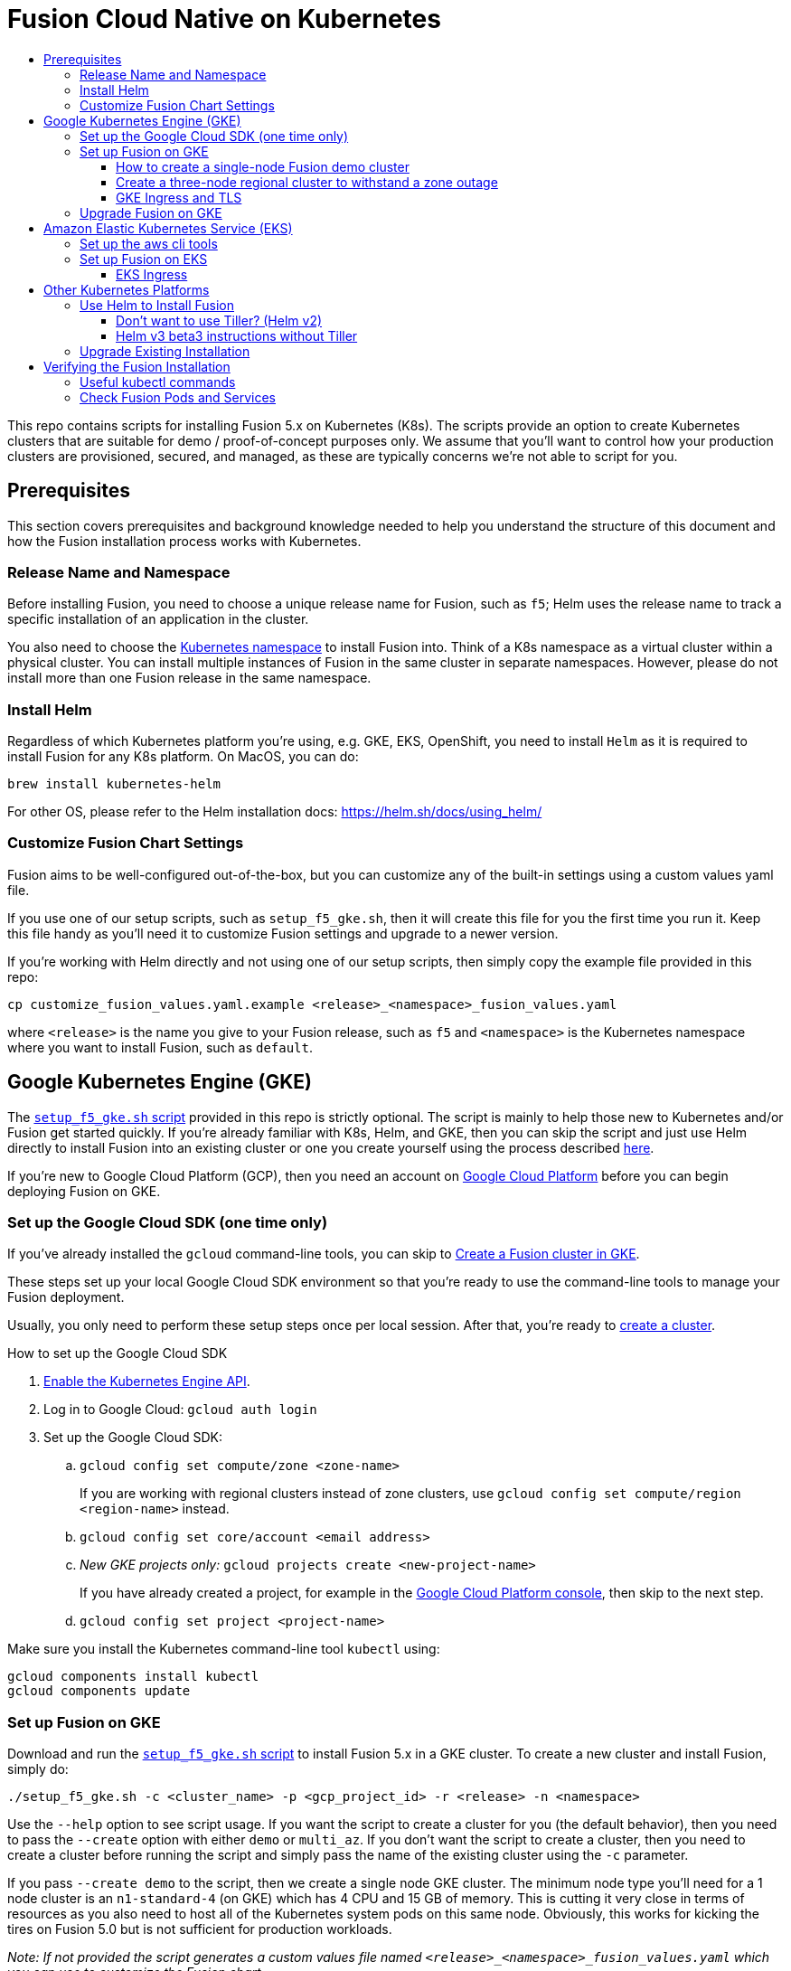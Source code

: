 = Fusion Cloud Native on Kubernetes
:toc:
:toclevels: 4
:toc-title:

This repo contains scripts for installing Fusion 5.x on Kubernetes (K8s). The scripts provide an option to create Kubernetes clusters that are suitable for demo / proof-of-concept purposes only. We assume that you'll want to control how your production clusters are provisioned, secured, and managed, as these are typically concerns we're not able to script for you.

// tag::body[]

== Prerequisites

This section covers prerequisites and background knowledge needed to help you understand the structure of this document and how the Fusion installation process works with Kubernetes.

=== Release Name and Namespace

Before installing Fusion, you need to choose a unique release name for Fusion, such as `f5`; Helm uses the release name to track a specific installation of an application in the cluster.

You also need to choose the https://kubernetes.io/docs/concepts/overview/working-with-objects/namespaces/[Kubernetes namespace] to install Fusion into.
Think of a K8s namespace as a virtual cluster within a physical cluster. You can install multiple instances of Fusion in the same cluster in separate namespaces.
However, please [.underline]#do not# install more than one Fusion release in the same namespace.

=== Install Helm

Regardless of which Kubernetes platform you're using, e.g. GKE, EKS, OpenShift, you need to install `Helm` as it is required to install Fusion for any K8s platform.
On MacOS, you can do:
```
brew install kubernetes-helm
```
For other OS, please refer to the Helm installation docs: https://helm.sh/docs/using_helm/

=== Customize Fusion Chart Settings

Fusion aims to be well-configured out-of-the-box, but you can customize any of the built-in settings using a custom values yaml file.

If you use one of our setup scripts, such as `setup_f5_gke.sh`, then it will create this file for you the first time you run it. Keep this file handy as you'll need it to customize Fusion settings and upgrade to a newer version.

If you're working with Helm directly and not using one of our setup scripts, then simply copy the example file provided in this repo:
```
cp customize_fusion_values.yaml.example <release>_<namespace>_fusion_values.yaml
```
where `<release>` is the name you give to your Fusion release, such as `f5` and `<namespace>` is the Kubernetes namespace where you want to install Fusion, such as `default`.

== Google Kubernetes Engine (GKE)

// tag::gke[]

The https://github.com/lucidworks/fusion-cloud-native/blob/master/setup_f5_gke.sh[`setup_f5_gke.sh` script^] provided in this repo is strictly optional.
The script is mainly to help those new to Kubernetes and/or Fusion get started quickly.
If you're already familiar with K8s, Helm, and GKE, then you can skip the script and just use Helm directly to install Fusion into an existing cluster or one you create yourself using the process described <<helm-only,here>>.

If you're new to Google Cloud Platform (GCP), then you need an account on https://console.cloud.google.com/freetrial/intro[Google Cloud Platform^] before you can begin deploying Fusion on GKE.

[[sdk-setup]]
=== Set up the Google Cloud SDK (one time only)

If you've already installed the `gcloud` command-line tools, you can skip to <<cluster-create,Create a Fusion cluster in GKE>>.

These steps set up your local Google Cloud SDK environment so that you're ready to use the command-line tools to manage your Fusion deployment.

Usually, you only need to perform these setup steps once per local session.  After that, you're ready to link:#cluster-create[create a cluster].

.How to set up the Google Cloud SDK
. https://console.cloud.google.com/apis/library/container.googleapis.com?q=kubernetes%20engine[Enable the Kubernetes Engine API^].
. Log in to Google Cloud: `gcloud auth login`
. Set up the Google Cloud SDK:
.. `gcloud config set compute/zone <zone-name>`
+
If you are working with regional clusters instead of zone clusters, use `gcloud config set compute/region <region-name>` instead.
.. `gcloud config set core/account <email address>`
.. _New GKE projects only:_ `gcloud projects create <new-project-name>`
+
If you have already created a project, for example in the https://console.cloud.google.com/[Google Cloud Platform console^], then skip to the next step.
.. `gcloud config set project <project-name>`

Make sure you install the Kubernetes command-line tool `kubectl` using:
```
gcloud components install kubectl
gcloud components update
```

[[cluster-create]]
=== Set up Fusion on GKE

Download and run the https://github.com/lucidworks/fusion-cloud-native/blob/master/setup_f5_gke.sh[`setup_f5_gke.sh` script^] to install Fusion 5.x in a GKE cluster. To create a new cluster and install Fusion, simply do:
```
./setup_f5_gke.sh -c <cluster_name> -p <gcp_project_id> -r <release> -n <namespace>
```

Use the `--help` option to see script usage. If you want the script to create a cluster for you (the default behavior), then you need to pass the `--create` option with either `demo` or `multi_az`. If you don't want the script to create a cluster, then you need to create a cluster before running the script and simply pass the name of the existing cluster using the `-c` parameter.

If you pass `--create demo` to the script, then we create a single node GKE cluster. The minimum node type you'll need for a 1 node cluster is an `n1-standard-4` (on GKE) which has 4 CPU and 15 GB of memory. This is cutting it very close in terms of resources as you also need to host all of the Kubernetes system pods on this same node. Obviously, this works for kicking the tires on Fusion 5.0 but is not sufficient for production workloads.

__Note: If not provided the script generates a custom values file named `<release>_<namespace>_fusion_values.yaml` which you can use to customize the Fusion chart.__

After running the `setup_f5_gke.sh` script, proceed to the <<verifying,Verifying the Fusion Installation>> section below.

The steps below show you how to create several kinds of Fusion clusters.

==== How to create a single-node Fusion demo cluster

A single-node configuration is useful for exploring Fusion in a demo or development environment.

This type of deployment can take at least 12 minutes, plus 3–5 minutes for cluster startup.

.How to create a single-node Fusion demo cluster
. Run the setup script:
+
```
./setup_f5_gke.sh -c <cluster> -p <project> -z <zone-name> --create demo
```
+
--
* `<cluster>` value should be the name of a non-existent cluster; the script will create the new cluster.
* `<project>` must match the name of an existing project in GKE.
+
Run `gcloud config get-value project` to get this value, or see the link:#sdk-setup[GKE setup instructions].
* `<zone-name>` must match the name of the zone you set in GKE.
+
Run `gcloud config get-value compute/zone` to get this value, or see the link:#sdk-setup[GKE setup instructions] to set the value.
--
+
Upon success, the script shows you where to find the Fusion UI. For example:
+
```
Fusion 5 Gateway service exposed at: <some-external-ip>:6764
```
. Access the link:/fusion-server/{version}/getting-started/fusion-server-ui/index.html[Fusion UI] by pointing your browser to the IP address and port specified in the setup script's output.

==== Create a three-node regional cluster to withstand a zone outage

With a three-node regional cluster, nodes are deployed across three separate availability zones.

```
./setup_f5_gke.sh -c <cluster> -p <project> -z <zone-name> --create multi_az
```

In this configuration, we want a ZooKeeper and Solr instance on each node, which allows the cluster to retain ZK quorum and remain operational after losing one node, such as during an outage in one availability zone.

When running in a multi-zone cluster, each Solr node has the `solr_zone` system property set to the zone it is running in, such as `-Dsolr_zone=us-west1-a`.

==== GKE Ingress and TLS

The Fusion proxy service provides authentication and serves as an API gateway for accessing all other Fusion services.
It's typical to use an Ingress for TLS termination in front of the proxy service.

The `setup_f5_gke.sh` supports creating an Ingress with an TLS cert for a domain you own by passing: `-t -h <domain_name>`

After the script runs, you need to create an A record in GCP's DNS service to map your domain name to the Ingress IP. Once this occurs, our script setup uses https://letsencrypt.org/[Let's Encrypt] to issue a TLS cert for your Ingress.

Please refer to the Kubernetes documentation on configuring an Ingress for GKE: https://cloud.google.com/kubernetes-engine/docs/tutorials/http-balancer[Setting up HTTP Load Balancing with Ingress]

=== Upgrade Fusion on GKE

During installation, the script generates a file named `<release>_<namespace>_fusion_values.yaml`; use this file to customize Fusion settings. After making changes to this file, you need to run the following command:
```
./setup_f5_gke.sh -c <existing_cluster> -p <gcp_project_id> -r <release> -n <namespace> --values <release>_<namespace>_fusion_values.yaml --upgrade
```
You will also use the `--upgrade` option to upgrade to a newer version of Fusion, such as 5.0.1.

// end::gke[]

== Amazon Elastic Kubernetes Service (EKS)

// tag::eks[]

The https://github.com/lucidworks/fusion-cloud-native/blob/master/setup_f5_eks.sh[`setup_f5_eks.sh` script^] provided in this repo is strictly optional.
The script is mainly to help those new to Kubernetes and/or Fusion get started quickly.
If you're already familiar with K8s, Helm, and EKS, then you can skip the script and just use Helm directly to install Fusion into an existing cluster or one you create yourself using the process described <<helm-only,here>>.

If you're new to Amazon Web Services (AWS), then please visit the Amazon Web Services https://aws.amazon.com/getting-started/[Getting Started Center] to setup an account.

[[eks-setup]]
=== Set up the aws cli tools

Before launching an EKS cluster, you need to install and configure `kubectl`, `aws`, `eksctl`, `aws-iam-authenticator` using the links provided below:

.Required AWS Command-line Tools:
. kubectl: https://kubernetes.io/docs/tasks/tools/install-kubectl/[Install kubectl]
. aws: https://docs.aws.amazon.com/cli/latest/userguide/cli-chap-install.html[Installing the AWS CLI]
. eksctl: https://docs.aws.amazon.com/eks/latest/userguide/getting-started-eksctl.html[Getting Started with eksctl]
. aws-iam-authenticator: https://docs.aws.amazon.com/eks/latest/userguide/install-aws-iam-authenticator.html[AWS IAM Authenticator for Kubernetes]

Run `aws configure` to configure a profile for authenticating to AWS. You'll use the profile name you configure, defaults to `default`, as the `-p` argument to the `setup_f5_eks.sh` script in the next section.

[[eks-cluster-create]]
=== Set up Fusion on EKS

Download and run the https://github.com/lucidworks/fusion-cloud-native/blob/master/setup_f5_eks.sh[`setup_f5_eks.sh` script^] to install Fusion 5.x in a EKS cluster. To create a new cluster and install Fusion, simply do:
```
./setup_f5_eks.sh -c <cluster_name> -p <aws_account_profile>
```

Use the `--help` option to see script usage. If you want the script to create a cluster for you (the default behavior), then you need to pass the `--create` option with either `demo` or `multi_az`.
If you don't want the script to create a cluster, then you need to create a cluster before running the script and simply pass the name of the existing cluster using the `-c` parameter.

After running the `setup_f5_eks.sh` script, proceed to the <<verifying,Verifying the Fusion Installation>> section below.

==== EKS Ingress

The `setup_f5_eks.sh` script exposes the Fusion proxy service on an external IP over HTTP. This is done for demo / getting started purposes, however you're strongly encouraged to configure a K8s Ingress with TLS termination in front of the proxy service.
See: https://aws.amazon.com/premiumsupport/knowledge-center/terminate-https-traffic-eks-acm/

// end::eks[]

== Other Kubernetes Platforms

// tag::other[]

If you're not running on managed K8s platform like GKE or EKS, you can use Helm to install the Fusion chart to an existing Kubernetes cluster.

[[helm-only]]
=== Use Helm to Install Fusion

Start by copying the example custom values yaml file provided in this repo:
```
cp customize_fusion_values.yaml.example <release>_<namespace>_fusion_values.yaml
```
where `<release>` is the name you give to your Fusion release, such as `f5` and `<namespace>` is the Kubernetes namespace where you want to install Fusion, such as `default`.

Review the settings in the custom values yaml file to ensure the defaults are appropriate for your environment, such as the number of Solr and Zookeeper replicas.
After making changes to the custom values yaml file, install Fusion using the following commands:

```
RELEASE=f5
NAMESPACE=default

helm repo add lucidworks https://charts.lucidworks.com
helm repo update
helm install --timeout 240 --namespace "${NAMESPACE}" -n "${RELEASE}" lucidworks/fusion --values "${RELEASE}_${NAMESPACE}_fusion_values.yaml"
kubectl rollout status deployment/${RELEASE}-api-gateway --timeout=600s --namespace "${NAMESPACE}"
```

For more information, please see the Fusion documentation: https://doc.lucidworks.com/fusion-server/5.0/deployment/kubernetes/index.html

==== Don't want to use Tiller? (Helm v2)

Tiller, the server-side component of Helm, has known https://engineering.bitnami.com/articles/running-helm-in-production.html[security concerns].
If your K8s administrators do not allow the use of Tiller for installing Helm charts, then you can use Helm 3 (currently in beta) or simply do:

```
RELEASE=f5
NAMESPACE=default

helm repo add lucidworks https://charts.lucidworks.com
helm repo update
helm fetch --untar lucidworks/fusion
helm template -n "${RELEASE}" --namespace "${NAMESPACE}" --values "${RELEASE}_${NAMESPACE}_fusion_values.yaml" fusion > ${RELEASE}_${NAMESPACE}_fusion_install.yaml
kubectl apply -f "${RELEASE}_${NAMESPACE}_fusion_install.yaml" --namespace "${NAMESPACE}"
```

==== Helm v3 beta3 instructions without Tiller

- Download the helm v3 beta from here: https://github.com/helm/helm/releases
- Extract it to a directory such as: `/usr/local/helm3`
- Then run the following commands

```
HELM3_HOME=/usr/local/helm3
RELEASE=f5
NAMESPACE=default

${HELM3_HOME}/helm repo add lucidworks https://charts.lucidworks.com
${HELM3_HOME}/helm repo update
${HELM3_HOME}/helm install "${RELEASE}" --namespace "${NAMESPACE}" --values "${RELEASE}_${NAMESPACE}_fusion_values.yaml" lucidworks/fusion
kubectl rollout status deployment/${RELEASE}-api-gateway --timeout=600s --namespace "${NAMESPACE}"
```

===  Upgrade Existing Installation

To update an existing installation, do:
```
helm repo update
helm upgrade ${RELEASE} "lucidworks/fusion" --timeout 180 --namespace "${NAMESPACE}" --values "${RELEASE}_${NAMESPACE}_fusion_values.yaml"
```

Except for Zookeeper, all K8s deployments and statefulsets use a RollingUpdate update policy, e.g.:
```
  strategy:
    rollingUpdate:
      maxSurge: 25%
      maxUnavailable: 25%
    type: RollingUpdate
```

Zookeepers use `OnDelete` to avoid changing critical stateful pods in the Fusion deployment.
Thus, after performing the upgrade, to get changes to Zookeeper to apply, you need to manually delete the pods, e.g.
```
kubectl delete po f5-zookeeper-0
```
Do this one-by-one for each pod and verify the new pod is healthy and serving traffic before deleting the next healthy pod.

Alternatively, you can set the `updateStrategy` under the zookeeper section in your `${RELEASE}_${NAMESPACE}_fusion_values.yaml` file:

```
solr:
  ...
  zookeeper:
    updateStrategy:
      type: "RollingUpdate"
```

// end::other[]

// tag::verify[]

[[verifying]]
== Verifying the Fusion Installation

In this section, we provide some tips on how to verify the Fusion installation. First, let's review some useful kubectl commands.

=== Useful kubectl commands

When working with Kubernetes on the command-line, it's useful to create a shell alias for `kubectl`, e.g.:
```
alias k=kubectl
```

Set the namespace for `kubectl` if not using the default:
```
kubectl config set-context --current --namespace=<NAMESPACE>
```
__This saves you from having to pass `-n` with every command.__

Get a list of running pods: `k get pods`

Get logs for a pod using a label: `k logs –l app.kubernetes.io/component=query-pipeline`

Get pod deployment spec and details: `k get pods <pod_id> -o yaml`

Get details about a pod events: `k describe po <pod_id>`

Port forward to a specific pod: `k port-forward <pod_id> 8983:8983`

SSH into a pod: `k exec -it <pod_id> -- /bin/bash`

CPU/Memory usage report for pods: `k top pods`

Forcefully kill a pod: `k delete po <pod_id> --force --grace-period 0`

Scale up (or down) a deployment: `k scale deployment.v1.apps/<id> --replicas=N`

=== Check Fusion Pods and Services

Once the install script completes, you can check that all pods and services are available using:
```
kubectl get pods
```

If all goes well, you should see a list of pods similar to:
```
NAME                                     READY   STATUS    RESTARTS   AGE
f5-admin-ui-564b7d7d4b-6ksdq             1/1     Running   0          11m
f5-api-gateway-7b497bbbdc-vtghx          1/1     Running   0          11m
f5-auth-ui-7cbc457db7-hrqmz              1/1     Running   0          11m
f5-classic-rest-service-0                1/1     Running   1          11m
f5-cx-api-0                              1/1     Running   0          11m
f5-cx-scheduler-64cc788dfd-brszp         1/1     Running   0          11m
f5-cx-script-executor-587bb5959c-qxl47   1/1     Running   0          11m
f5-cx-ui-7dbd9fb449-q4lkp                1/1     Running   0          11m
f5-devops-ui-7cd6d66f98-n8lp4            1/1     Running   0          11m
f5-fusion-admin-64b8578944-94t2c         1/1     Running   1          11m
f5-fusion-indexing-cb5c7b449-bgtbv       1/1     Running   1          11m
f5-insights-7dd4cfc5b8-m8c5d             1/1     Running   0          11m
f5-job-launcher-7ffc8cc999-lrt7c         1/1     Running   1          11m
f5-job-rest-server-85c46c4bf7-dgkc2      1/1     Running   1          11m
f5-kafka-0                               1/1     Running   1          11m
f5-ml-model-service-78cb897f8d-stq58     2/2     Running   2          11m
f5-query-pipeline-889f554d9-9pkkm        1/1     Running   0          11m
f5-rest-service-6cbb798d7f-6h7gd         1/1     Running   0          11m
f5-rpc-service-767999dc87-pjqrw          1/1     Running   0          11m
f5-rules-ui-5d565b9c85-fzm6f             1/1     Running   0          11m
f5-solr-0                                1/1     Running   0          11m
f5-sql-service-cm-5949c89f4c-k9m7v       1/1     Running   0          11m
f5-sql-service-cr-6c77759498-ztrnt       1/1     Running   0          11m
f5-webapps-5c4cbb4576-fv7x2              1/1     Running   2          11m
f5-zookeeper-0                           1/1     Running   0          11m
```
The number of pods per deployment / statefulset will vary based on your cluster size and replicaCount settings in `<release>_<namespace>_fusion_values.yaml`.
Also, don't worry if you see some pods having been restarted as that just means they were too slow to come up and Kubernetes killed and restarted them.
You do want to see at least one pod running for every service. If a pod is not running after waiting a sufficient amount of time,
use `kubectl logs <pod_id>` to see the logs for that pod; to see the logs for previous versions of a pod, use: `kubectl logs <pod_id> -p`.
You can also look at the actions Kubernetes performed on the pod using `kubectl describe po <pod_id>`.

To see a list of Fusion services, do:
```
kubectl get svc
```

// end::verify[]


// end::body[]
